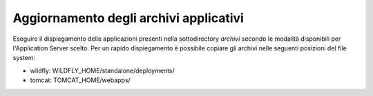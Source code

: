 .. _deploy_upd_archivi:

Aggiornamento degli archivi applicativi
~~~~~~~~~~~~~~~~~~~~~~~~~~~~~~~~~~~~~~~

Eseguire il dispiegamento delle applicazioni presenti nella
sottodirectory *archivi* secondo le modalità disponibili per
l'Application Server scelto. Per un rapido dispiegamento è possibile
copiare gli archivi nelle seguenti posizioni del file system:

-  wildfly: WILDFLY_HOME/standalone/deployments/

-  tomcat: TOMCAT_HOME/webapps/
